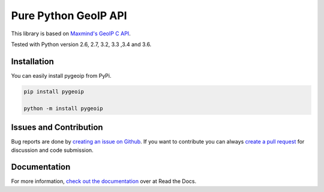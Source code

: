 Pure Python GeoIP API
=====================

This library is based on `Maxmind's GeoIP C API <https://github.com/maxmind/geoip-api-c>`__.

Tested with Python version 2.6, 2.7, 3.2, 3.3 ,3.4 and 3.6.

Installation
------------

You can easily install pygeoip from PyPi.

.. code:: python

    pip install pygeoip
    
    python -m install pygeoip

Issues and Contribution
-----------------------

Bug reports are done by `creating an issue on
Github <https://github.com/appliedsec/pygeoip/issues>`__. If you want to
contribute you can always `create a pull
request <https://github.com/appliedsec/pygeoip/pulls>`__ for discussion
and code submission.

Documentation
-------------

For more information, `check out the documentation <http://pygeoip.readthedocs.org/>`__ over at Read the Docs.


